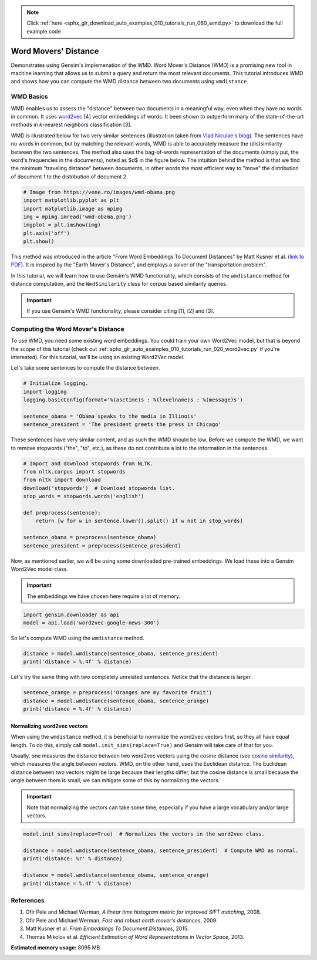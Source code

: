 .. note::
    :class: sphx-glr-download-link-note

    Click :ref:`here <sphx_glr_download_auto_examples_010_tutorials_run_060_wmd.py>` to download the full example code
.. rst-class:: sphx-glr-example-title

.. _sphx_glr_auto_examples_010_tutorials_run_060_wmd.py:


Word Movers' Distance
=====================

Demonstrates using Gensim's implemenation of the WMD.
Word Mover's Distance (WMD) is a promising new tool in machine learning that
allows us to submit a query and return the most relevant documents. This
tutorial introduces WMD and shows how you can compute the WMD distance
between two documents using ``wmdistance``.

WMD Basics
----------

WMD enables us to assess the "distance" between two documents in a meaningful
way, even when they have no words in common. It uses `word2vec
<http://rare-technologies.com/word2vec-tutorial/>`_ [4] vector embeddings of
words. It been shown to outperform many of the state-of-the-art methods in
*k*\ -nearest neighbors classification [3].

WMD is illustrated below for two very similar sentences (illustration taken
from `Vlad Niculae's blog
<http://vene.ro/blog/word-movers-distance-in-python.html>`_\ ). The sentences
have no words in common, but by matching the relevant words, WMD is able to
accurately measure the (dis)similarity between the two sentences. The method
also uses the bag-of-words representation of the documents (simply put, the
word's frequencies in the documents), noted as $d$ in the figure below. The
intuition behind the method is that we find the minimum "traveling distance"
between documents, in other words the most efficient way to "move" the
distribution of document 1 to the distribution of document 2.



.. code-block:: default


    # Image from https://vene.ro/images/wmd-obama.png
    import matplotlib.pyplot as plt
    import matplotlib.image as mpimg
    img = mpimg.imread('wmd-obama.png')
    imgplot = plt.imshow(img)
    plt.axis('off')
    plt.show()




.. image:: /auto_examples/010_tutorials/images/sphx_glr_run_060_wmd_001.png
    :class: sphx-glr-single-img




This method was introduced in the article "From Word Embeddings To Document
Distances" by Matt Kusner et al. (\ `link to PDF
<http://jmlr.org/proceedings/papers/v37/kusnerb15.pdf>`_\ ). It is inspired
by the "Earth Mover's Distance", and employs a solver of the "transportation
problem".

In this tutorial, we will learn how to use Gensim's WMD functionality, which
consists of the ``wmdistance`` method for distance computation, and the
``WmdSimilarity`` class for corpus based similarity queries.

.. Important:: 
   If you use Gensim's WMD functionality, please consider citing [1], [2] and [3].

Computing the Word Mover's Distance
-----------------------------------

To use WMD, you need some existing word embeddings.
You could train your own Word2Vec model, but that is beyond the scope of this tutorial
(check out :ref:`sphx_glr_auto_examples_010_tutorials_run_020_word2vec.py` if you're interested).
For this tutorial, we'll be using an existing Word2Vec model.

Let's take some sentences to compute the distance between.



.. code-block:: default


    # Initialize logging.
    import logging
    logging.basicConfig(format='%(asctime)s : %(levelname)s : %(message)s')

    sentence_obama = 'Obama speaks to the media in Illinois'
    sentence_president = 'The president greets the press in Chicago'







These sentences have very similar content, and as such the WMD should be low.
Before we compute the WMD, we want to remove stopwords ("the", "to", etc.),
as these do not contribute a lot to the information in the sentences.



.. code-block:: default


    # Import and download stopwords from NLTK.
    from nltk.corpus import stopwords
    from nltk import download
    download('stopwords')  # Download stopwords list.
    stop_words = stopwords.words('english')

    def preprocess(sentence):
        return [w for w in sentence.lower().split() if w not in stop_words]

    sentence_obama = preprocess(sentence_obama)
    sentence_president = preprocess(sentence_president)







Now, as mentioned earlier, we will be using some downloaded pre-trained
embeddings. We load these into a Gensim Word2Vec model class.

.. Important::
  The embeddings we have chosen here require a lot of memory.



.. code-block:: default

    import gensim.downloader as api
    model = api.load('word2vec-google-news-300')







So let's compute WMD using the ``wmdistance`` method.



.. code-block:: default

    distance = model.wmdistance(sentence_obama, sentence_president)
    print('distance = %.4f' % distance)





.. rst-class:: sphx-glr-script-out

 Out:

 .. code-block:: none

    distance = 3.3741


Let's try the same thing with two completely unrelated sentences. Notice that the distance is larger.



.. code-block:: default

    sentence_orange = preprocess('Oranges are my favorite fruit')
    distance = model.wmdistance(sentence_obama, sentence_orange)
    print('distance = %.4f' % distance)





.. rst-class:: sphx-glr-script-out

 Out:

 .. code-block:: none

    distance = 4.3802


Normalizing word2vec vectors
^^^^^^^^^^^^^^^^^^^^^^^^^^^^

When using the ``wmdistance`` method, it is beneficial to normalize the
word2vec vectors first, so they all have equal length. To do this, simply
call ``model.init_sims(replace=True)`` and Gensim will take care of that for
you.

Usually, one measures the distance between two word2vec vectors using the
cosine distance (see `cosine similarity
<https://en.wikipedia.org/wiki/Cosine_similarity>`_\ ), which measures the
angle between vectors. WMD, on the other hand, uses the Euclidean distance.
The Euclidean distance between two vectors might be large because their
lengths differ, but the cosine distance is small because the angle between
them is small; we can mitigate some of this by normalizing the vectors.

.. Important::
  Note that normalizing the vectors can take some time, especially if you have
  a large vocabulary and/or large vectors.



.. code-block:: default

    model.init_sims(replace=True)  # Normalizes the vectors in the word2vec class.

    distance = model.wmdistance(sentence_obama, sentence_president)  # Compute WMD as normal.
    print('distance: %r' % distance)

    distance = model.wmdistance(sentence_obama, sentence_orange)
    print('distance = %.4f' % distance)





.. rst-class:: sphx-glr-script-out

 Out:

 .. code-block:: none

    distance: 1.0174646259300113
    distance = 1.3663


References
----------

1. Ofir Pele and Michael Werman, *A linear time histogram metric for improved SIFT matching*\ , 2008.
2. Ofir Pele and Michael Werman, *Fast and robust earth mover's distances*\ , 2009.
3. Matt Kusner et al. *From Embeddings To Document Distances*\ , 2015.
4. Thomas Mikolov et al. *Efficient Estimation of Word Representations in Vector Space*\ , 2013.



.. rst-class:: sphx-glr-timing

   **Total running time of the script:** ( 1 minutes  33.471 seconds)

**Estimated memory usage:**  8095 MB


.. _sphx_glr_download_auto_examples_010_tutorials_run_060_wmd.py:


.. only :: html

 .. container:: sphx-glr-footer
    :class: sphx-glr-footer-example



  .. container:: sphx-glr-download

     :download:`Download Python source code: run_060_wmd.py <run_060_wmd.py>`



  .. container:: sphx-glr-download

     :download:`Download Jupyter notebook: run_060_wmd.ipynb <run_060_wmd.ipynb>`


.. only:: html

 .. rst-class:: sphx-glr-signature

    `Gallery generated by Sphinx-Gallery <https://sphinx-gallery.readthedocs.io>`_

